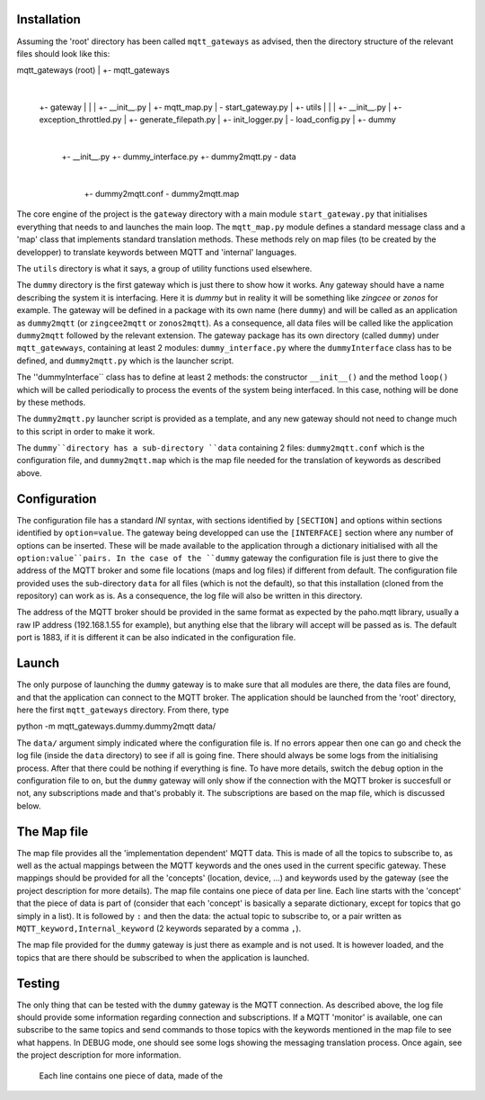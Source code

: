 Installation
============

Assuming the 'root' directory has been called ``mqtt_gateways`` as advised, then the directory structure of the relevant files should look
like this:

mqtt_gateways (root)
|
+- mqtt_gateways
   |
   +- gateway
   |  |
   |  +- __init__.py
   |  +- mqtt_map.py
   |  \- start_gateway.py
   |
   +- utils
   |  |
   |  +- __init__.py
   |  +- exception_throttled.py
   |  +- generate_filepath.py
   |  +- init_logger.py
   |  \- load_config.py
   |
   +- dummy
      |
      +- __init__.py
      +- dummy_interface.py
      +- dummy2mqtt.py
      \- data
         |
         +- dummy2mqtt.conf
         \- dummy2mqtt.map

The core engine of the project is the ``gateway`` directory with a main module ``start_gateway.py``
that initialises everything that needs to and launches the main loop.  The ``mqtt_map.py`` module
defines a standard message class and a 'map' class that implements standard translation methods.  These methods
rely on map files (to be created by the developper) to translate keywords between MQTT and 'internal' languages.

The ``utils`` directory is what it says, a group of utility functions used elsewhere.

The ``dummy`` directory is the first gateway which is just there to show how it works.
Any gateway should have a name describing the system it is interfacing.  Here it is *dummy* but in reality it will be
something like *zingcee* or *zonos* for example.
The gateway will be defined in a package with its own name (here ``dummy``) and will be called as an application as ``dummy2mqtt``
(or ``zingcee2mqtt`` or ``zonos2mqtt``).  As a consequence, all data files will be called like the application ``dummy2mqtt``
followed by the relevant extension.
The gateway package has its own directory (called ``dummy``) under ``mqtt_gatewways``, containing at least 2 modules:
``dummy_interface.py`` where the ``dummyInterface`` class has to be defined,
and ``dummy2mqtt.py`` which is the launcher script.

The ''dummyInterface`` class has to define at least 2 methods: the constructor ``__init__()`` and the method ``loop()`` which
will be called periodically to process the events of the system being interfaced.
In this case, nothing will be done by these methods.

The ``dummy2mqtt.py`` launcher script is provided as a template, and any new gateway should not need to change much to this script
in order to make it work.

The ``dummy``directory has a sub-directory ``data`` containing 2 files: ``dummy2mqtt.conf`` which is the configuration file,
and ``dummy2mqtt.map`` which is the map file needed for the translation of keywords as described above.

Configuration
=============

The configuration file has a standard *INI* syntax, with sections identified by ``[SECTION]`` and options within sections identified by ``option=value``.
The gateway being developped can use the ``[INTERFACE]`` section where any number of options can be inserted.  These will be made available to the application
through a dictionary initialised with all the ``option:value``pairs.
In the case of the ``dummy`` gateway the configuration file is just there to give the address of the MQTT broker and some file locations (maps and log files)
if different from default.  The configuration file provided uses the sub-directory ``data`` for all files (which is not the default),
so that this installation (cloned from the repository) can work as is.  As a consequence, the log file will also be written in this directory.

The address of the MQTT broker should be provided in the same format as expected by the paho.mqtt library,
usually a raw IP address (192.168.1.55 for example), but anything else that the library will accept will be passed as is.
The default port is 1883, if it is different it can be also indicated in the configuration file.

Launch
======

The only purpose of launching the ``dummy`` gateway is to make sure that all modules are there, the data files are found, and that
the application can connect to the MQTT broker.
The application should be launched from the 'root' directory, here the first ``mqtt_gateways`` directory.  From there, type

python -m mqtt_gateways.dummy.dummy2mqtt data/

The ``data/`` argument simply indicated where the configuration file is.
If no errors appear then one can go and check the log file (inside the ``data`` directory) to see if all is going fine.
There should always be some logs from the initialising process.  After that there could be nothing if everything is fine.
To have more details, switch the ``debug`` option in the configuration file to ``on``, but the ``dummy`` gateway will only
show if the connection with the MQTT broker is succesfull or not, any subscriptions made and that's probably it.
The subscriptions are based on the map file, which is discussed below.

The Map file
============

The map file provides all the 'implementation dependent' MQTT data.  This is made of all the topics to subscribe to,
as well as the actual mappings between the MQTT keywords and the ones used in the current specific gateway.
These mappings should be provided for all the 'concepts' (location, device, ...) and keywords used by the gateway
(see the project description for more details).
The map file contains one piece of data per line.  Each line starts with the 'concept' that the piece of data is part of
(consider that each 'concept' is basically a separate dictionary, except for topics that go simply in a list).
It is followed by ``:`` and then the data: the actual topic to subscribe to, or a pair written as
``MQTT_keyword,Internal_keyword`` (2 keywords separated by a comma ``,``).

The map file provided for the ``dummy`` gateway is just there as example and is not used.  It is however loaded,
and the topics that are there should be subscribed to when the application is launched.

Testing
=======

The only thing that can be tested with the ``dummy`` gateway is the MQTT connection.  As described above, the log file should
provide some information regarding connection and subscriptions.
If a MQTT 'monitor' is available, one can subscribe to the same topics and send commands to those topics with the keywords
mentioned in the map file to see what happens.  In DEBUG mode, one should see some logs showing the messaging translation
process.
Once again, see the project description for more information.


  Each line contains one piece of data, made of the 

